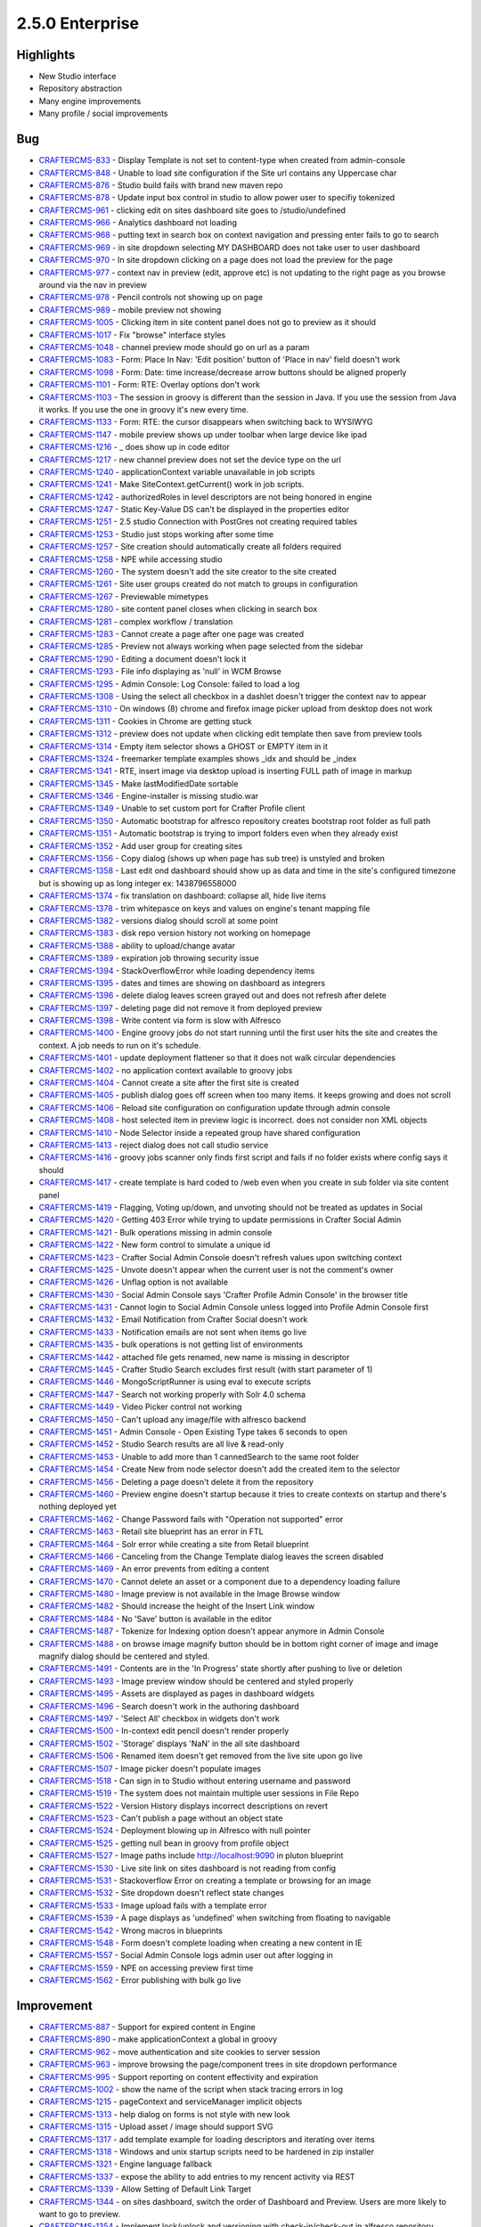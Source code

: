 2.5.0 Enterprise
----------------

Highlights
~~~~~~~~~~

* New Studio interface
* Repository abstraction
* Many engine improvements
* Many profile / social improvements

Bug
~~~~

- `CRAFTERCMS-833 <http://issues.craftercms.org/browse/CRAFTERCMS-833>`_ - Display Template is not set to content-type when created from admin-console
- `CRAFTERCMS-848 <http://issues.craftercms.org/browse/CRAFTERCMS-848>`_ - Unable to load site configuration if the Site url contains any Uppercase char
- `CRAFTERCMS-876 <http://issues.craftercms.org/browse/CRAFTERCMS-876>`_ - Studio build fails with brand new maven repo
- `CRAFTERCMS-878 <http://issues.craftercms.org/browse/CRAFTERCMS-878>`_ - Update input box control in studio to allow power user to specifiy tokenized
- `CRAFTERCMS-961 <http://issues.craftercms.org/browse/CRAFTERCMS-961>`_ - clicking edit on sites dashboard site goes to /studio/undefined
- `CRAFTERCMS-966 <http://issues.craftercms.org/browse/CRAFTERCMS-966>`_ - Analytics dashboard not loading
- `CRAFTERCMS-968 <http://issues.craftercms.org/browse/CRAFTERCMS-968>`_ - putting text in search box on context navigation and pressing enter fails to go to search
- `CRAFTERCMS-969 <http://issues.craftercms.org/browse/CRAFTERCMS-969>`_ - in site dropdown selecting MY DASHBOARD does not take user to user dashboard
- `CRAFTERCMS-970 <http://issues.craftercms.org/browse/CRAFTERCMS-970>`_ - In site dropdown clicking on a page does not load the preview for the page
- `CRAFTERCMS-977 <http://issues.craftercms.org/browse/CRAFTERCMS-977>`_ - context nav in preview (edit, approve etc) is not updating to the right page as you browse around via the nav in preview
- `CRAFTERCMS-978 <http://issues.craftercms.org/browse/CRAFTERCMS-978>`_ - Pencil controls not showing up on page
- `CRAFTERCMS-989 <http://issues.craftercms.org/browse/CRAFTERCMS-989>`_ - mobile preview not showing
- `CRAFTERCMS-1005 <http://issues.craftercms.org/browse/CRAFTERCMS-1005>`_ - Clicking item in site content panel does not go to preview as it should
- `CRAFTERCMS-1017 <http://issues.craftercms.org/browse/CRAFTERCMS-1017>`_ - Fix "browse" interface styles
- `CRAFTERCMS-1048 <http://issues.craftercms.org/browse/CRAFTERCMS-1048>`_ - channel preview mode should go on url as a param
- `CRAFTERCMS-1083 <http://issues.craftercms.org/browse/CRAFTERCMS-1083>`_ - Form: Place In Nav: 'Edit position' button of 'Place in nav' field doesn't work
- `CRAFTERCMS-1098 <http://issues.craftercms.org/browse/CRAFTERCMS-1098>`_ - Form: Date: time increase/decrease arrow buttons should be aligned properly
- `CRAFTERCMS-1101 <http://issues.craftercms.org/browse/CRAFTERCMS-1101>`_ - Form: RTE: Overlay options don't work
- `CRAFTERCMS-1103 <http://issues.craftercms.org/browse/CRAFTERCMS-1103>`_ - The session in groovy is different than the session in Java. If you use the session from Java it works. If you use the one in groovy it's new every time.
- `CRAFTERCMS-1133 <http://issues.craftercms.org/browse/CRAFTERCMS-1133>`_ - Form: RTE: the cursor disappears when switching back to WYSIWYG
- `CRAFTERCMS-1147 <http://issues.craftercms.org/browse/CRAFTERCMS-1147>`_ - mobile preview shows up under toolbar when large device like ipad
- `CRAFTERCMS-1216 <http://issues.craftercms.org/browse/CRAFTERCMS-1216>`_ - _ does show up in code editor
- `CRAFTERCMS-1217 <http://issues.craftercms.org/browse/CRAFTERCMS-1217>`_ - new channel preview does not set the device type on the url
- `CRAFTERCMS-1240 <http://issues.craftercms.org/browse/CRAFTERCMS-1240>`_ - applicationContext variable unavailable in job scripts
- `CRAFTERCMS-1241 <http://issues.craftercms.org/browse/CRAFTERCMS-1241>`_ - Make SiteContext.getCurrent() work in job scripts.
- `CRAFTERCMS-1242 <http://issues.craftercms.org/browse/CRAFTERCMS-1242>`_ - authorizedRoles in level descriptors are not being honored in engine
- `CRAFTERCMS-1247 <http://issues.craftercms.org/browse/CRAFTERCMS-1247>`_ - Static Key-Value DS can't be displayed in the properties editor
- `CRAFTERCMS-1251 <http://issues.craftercms.org/browse/CRAFTERCMS-1251>`_ - 2.5 studio Connection with PostGres not creating required tables
- `CRAFTERCMS-1253 <http://issues.craftercms.org/browse/CRAFTERCMS-1253>`_ - Studio just stops working after some time
- `CRAFTERCMS-1257 <http://issues.craftercms.org/browse/CRAFTERCMS-1257>`_ - Site creation should automatically create all folders required
- `CRAFTERCMS-1258 <http://issues.craftercms.org/browse/CRAFTERCMS-1258>`_ - NPE while accessing studio
- `CRAFTERCMS-1260 <http://issues.craftercms.org/browse/CRAFTERCMS-1260>`_ - The system doesn't add the site creator to the site created
- `CRAFTERCMS-1261 <http://issues.craftercms.org/browse/CRAFTERCMS-1261>`_ - Site user groups created do not match to groups in configuration
- `CRAFTERCMS-1267 <http://issues.craftercms.org/browse/CRAFTERCMS-1267>`_ - Previewable mimetypes
- `CRAFTERCMS-1280 <http://issues.craftercms.org/browse/CRAFTERCMS-1280>`_ - site content panel closes when clicking in search box
- `CRAFTERCMS-1281 <http://issues.craftercms.org/browse/CRAFTERCMS-1281>`_ - complex workflow / translation
- `CRAFTERCMS-1283 <http://issues.craftercms.org/browse/CRAFTERCMS-1283>`_ - Cannot create a page after one page was created
- `CRAFTERCMS-1285 <http://issues.craftercms.org/browse/CRAFTERCMS-1285>`_ - Preview not always working when page selected from the sidebar
- `CRAFTERCMS-1290 <http://issues.craftercms.org/browse/CRAFTERCMS-1290>`_ - Editing a document doesn't lock it
- `CRAFTERCMS-1293 <http://issues.craftercms.org/browse/CRAFTERCMS-1293>`_ - File info displaying as 'null' in WCM Browse
- `CRAFTERCMS-1295 <http://issues.craftercms.org/browse/CRAFTERCMS-1295>`_ - Admin Console: Log Console: failed to load a log
- `CRAFTERCMS-1308 <http://issues.craftercms.org/browse/CRAFTERCMS-1308>`_ - Using the select all checkbox in a dashlet doesn't trigger the context nav to appear
- `CRAFTERCMS-1310 <http://issues.craftercms.org/browse/CRAFTERCMS-1310>`_ - On windows (8) chrome and firefox image picker upload from desktop does not work
- `CRAFTERCMS-1311 <http://issues.craftercms.org/browse/CRAFTERCMS-1311>`_ - Cookies in Chrome are getting stuck
- `CRAFTERCMS-1312 <http://issues.craftercms.org/browse/CRAFTERCMS-1312>`_ - preview does not update when clicking edit template then save from preview tools
- `CRAFTERCMS-1314 <http://issues.craftercms.org/browse/CRAFTERCMS-1314>`_ - Empty item selector shows a GHOST or EMPTY item in it
- `CRAFTERCMS-1324 <http://issues.craftercms.org/browse/CRAFTERCMS-1324>`_ - freemarker template examples shows _idx and should be _index
- `CRAFTERCMS-1341 <http://issues.craftercms.org/browse/CRAFTERCMS-1341>`_ - RTE, insert image via desktop upload is inserting FULL path of image in markup
- `CRAFTERCMS-1345 <http://issues.craftercms.org/browse/CRAFTERCMS-1345>`_ - Make lastModifiedDate sortable
- `CRAFTERCMS-1346 <http://issues.craftercms.org/browse/CRAFTERCMS-1346>`_ - Engine-installer is missing studio.war
- `CRAFTERCMS-1349 <http://issues.craftercms.org/browse/CRAFTERCMS-1349>`_ - Unable to set custom port for Crafter Profile client
- `CRAFTERCMS-1350 <http://issues.craftercms.org/browse/CRAFTERCMS-1350>`_ - Automatic bootstrap for alfresco repository creates bootstrap root folder as full path
- `CRAFTERCMS-1351 <http://issues.craftercms.org/browse/CRAFTERCMS-1351>`_ - Automatic bootstrap is trying to import folders even when they already exist
- `CRAFTERCMS-1352 <http://issues.craftercms.org/browse/CRAFTERCMS-1352>`_ - Add user group for creating sites
- `CRAFTERCMS-1356 <http://issues.craftercms.org/browse/CRAFTERCMS-1356>`_ - Copy dialog (shows up when page has sub tree) is unstyled and broken
- `CRAFTERCMS-1358 <http://issues.craftercms.org/browse/CRAFTERCMS-1358>`_ - Last edit ond dashboard should show up as data and time in the site's configured timezone but is showing up as long integer ex: 1438796558000
- `CRAFTERCMS-1374 <http://issues.craftercms.org/browse/CRAFTERCMS-1374>`_ - fix translation on dashboard: collapse all, hide live items
- `CRAFTERCMS-1378 <http://issues.craftercms.org/browse/CRAFTERCMS-1378>`_ - trim whitepasce on keys and values on engine's tenant mapping file
- `CRAFTERCMS-1382 <http://issues.craftercms.org/browse/CRAFTERCMS-1382>`_ - versions dialog should scroll at some point
- `CRAFTERCMS-1383 <http://issues.craftercms.org/browse/CRAFTERCMS-1383>`_ - disk repo version history not working on homepage
- `CRAFTERCMS-1388 <http://issues.craftercms.org/browse/CRAFTERCMS-1388>`_ - ability to upload/change avatar
- `CRAFTERCMS-1389 <http://issues.craftercms.org/browse/CRAFTERCMS-1389>`_ - expiration job throwing security issue
- `CRAFTERCMS-1394 <http://issues.craftercms.org/browse/CRAFTERCMS-1394>`_ - StackOverflowError while loading dependency items
- `CRAFTERCMS-1395 <http://issues.craftercms.org/browse/CRAFTERCMS-1395>`_ - dates and times are showing on dashboard as integrers
- `CRAFTERCMS-1396 <http://issues.craftercms.org/browse/CRAFTERCMS-1396>`_ - delete dialog leaves screen grayed out and does not refresh after delete
- `CRAFTERCMS-1397 <http://issues.craftercms.org/browse/CRAFTERCMS-1397>`_ - deleting page did not remove it from deployed preview
- `CRAFTERCMS-1398 <http://issues.craftercms.org/browse/CRAFTERCMS-1398>`_ - Write content via form is slow with Alfresco
- `CRAFTERCMS-1400 <http://issues.craftercms.org/browse/CRAFTERCMS-1400>`_ - Engine groovy jobs do not start running until the first user hits the site and creates the context. A job needs to run on it's schedule.
- `CRAFTERCMS-1401 <http://issues.craftercms.org/browse/CRAFTERCMS-1401>`_ - update deployment flattener so that it does not walk circular dependencies
- `CRAFTERCMS-1402 <http://issues.craftercms.org/browse/CRAFTERCMS-1402>`_ - no application context available to groovy jobs
- `CRAFTERCMS-1404 <http://issues.craftercms.org/browse/CRAFTERCMS-1404>`_ - Cannot create a site after the first site is created
- `CRAFTERCMS-1405 <http://issues.craftercms.org/browse/CRAFTERCMS-1405>`_ - publish dialog goes off screen when too many items. it keeps growing and does not scroll
- `CRAFTERCMS-1406 <http://issues.craftercms.org/browse/CRAFTERCMS-1406>`_ - Reload site configuration on configuration update through admin console
- `CRAFTERCMS-1408 <http://issues.craftercms.org/browse/CRAFTERCMS-1408>`_ - host selected item in preview logic is incorrect. does not consider non XML objects
- `CRAFTERCMS-1410 <http://issues.craftercms.org/browse/CRAFTERCMS-1410>`_ - Node Selector inside a repeated group have shared configuration
- `CRAFTERCMS-1413 <http://issues.craftercms.org/browse/CRAFTERCMS-1413>`_ - reject dialog does not call studio service
- `CRAFTERCMS-1416 <http://issues.craftercms.org/browse/CRAFTERCMS-1416>`_ - groovy jobs scanner only finds first script and fails if no folder exists where config says it should
- `CRAFTERCMS-1417 <http://issues.craftercms.org/browse/CRAFTERCMS-1417>`_ - create template is hard coded to /web even when you create in sub folder via site content panel
- `CRAFTERCMS-1419 <http://issues.craftercms.org/browse/CRAFTERCMS-1419>`_ - Flagging, Voting up/down, and unvoting should not be treated as updates in Social
- `CRAFTERCMS-1420 <http://issues.craftercms.org/browse/CRAFTERCMS-1420>`_ - Getting 403 Error while trying to update permissions in Crafter Social Admin
- `CRAFTERCMS-1421 <http://issues.craftercms.org/browse/CRAFTERCMS-1421>`_ - Bulk operations missing in admin console
- `CRAFTERCMS-1422 <http://issues.craftercms.org/browse/CRAFTERCMS-1422>`_ - New form control to simulate a unique id
- `CRAFTERCMS-1423 <http://issues.craftercms.org/browse/CRAFTERCMS-1423>`_ - Crafter Social Admin Console doesn't refresh values upon switching context
- `CRAFTERCMS-1425 <http://issues.craftercms.org/browse/CRAFTERCMS-1425>`_ - Unvote doesn't appear when the current user is not the comment's owner
- `CRAFTERCMS-1426 <http://issues.craftercms.org/browse/CRAFTERCMS-1426>`_ - Unflag option is not available
- `CRAFTERCMS-1430 <http://issues.craftercms.org/browse/CRAFTERCMS-1430>`_ - Social Admin Console says 'Crafter Profile Admin Console' in the browser title
- `CRAFTERCMS-1431 <http://issues.craftercms.org/browse/CRAFTERCMS-1431>`_ - Cannot login to Social Admin Console unless logged into Profile Admin Console first
- `CRAFTERCMS-1432 <http://issues.craftercms.org/browse/CRAFTERCMS-1432>`_ - Email Notification from Crafter Social doesn't work
- `CRAFTERCMS-1433 <http://issues.craftercms.org/browse/CRAFTERCMS-1433>`_ - Notification emails are not sent when items go live
- `CRAFTERCMS-1435 <http://issues.craftercms.org/browse/CRAFTERCMS-1435>`_ - bulk operations is not getting list of environments
- `CRAFTERCMS-1442 <http://issues.craftercms.org/browse/CRAFTERCMS-1442>`_ - attached file gets renamed, new name is missing in descriptor
- `CRAFTERCMS-1445 <http://issues.craftercms.org/browse/CRAFTERCMS-1445>`_ - Crafter Studio Search excludes first result (with start parameter of 1)
- `CRAFTERCMS-1446 <http://issues.craftercms.org/browse/CRAFTERCMS-1446>`_ - MongoScriptRunner is using eval to execute scripts
- `CRAFTERCMS-1447 <http://issues.craftercms.org/browse/CRAFTERCMS-1447>`_ - Search not working properly with Solr 4.0 schema
- `CRAFTERCMS-1449 <http://issues.craftercms.org/browse/CRAFTERCMS-1449>`_ - Video Picker control not working
- `CRAFTERCMS-1450 <http://issues.craftercms.org/browse/CRAFTERCMS-1450>`_ - Can't upload any image/file with alfresco backend
- `CRAFTERCMS-1451 <http://issues.craftercms.org/browse/CRAFTERCMS-1451>`_ - Admin Console - Open Existing Type takes 6 seconds to open
- `CRAFTERCMS-1452 <http://issues.craftercms.org/browse/CRAFTERCMS-1452>`_ - Studio Search results are all live & read-only
- `CRAFTERCMS-1453 <http://issues.craftercms.org/browse/CRAFTERCMS-1453>`_ - Unable to add more than 1 cannedSearch to the same root folder
- `CRAFTERCMS-1454 <http://issues.craftercms.org/browse/CRAFTERCMS-1454>`_ - Create New from node selector doesn't add the created item to the selector
- `CRAFTERCMS-1456 <http://issues.craftercms.org/browse/CRAFTERCMS-1456>`_ - Deleting a page doesn't delete it from the repository
- `CRAFTERCMS-1460 <http://issues.craftercms.org/browse/CRAFTERCMS-1460>`_ - Preview engine doesn't startup because it tries to create contexts on startup and there's nothing deployed yet
- `CRAFTERCMS-1462 <http://issues.craftercms.org/browse/CRAFTERCMS-1462>`_ - Change Password fails with "Operation not supported" error
- `CRAFTERCMS-1463 <http://issues.craftercms.org/browse/CRAFTERCMS-1463>`_ - Retail site blueprint has an error in FTL
- `CRAFTERCMS-1464 <http://issues.craftercms.org/browse/CRAFTERCMS-1464>`_ - Solr error while creating a site from Retail blueprint
- `CRAFTERCMS-1466 <http://issues.craftercms.org/browse/CRAFTERCMS-1466>`_ - Canceling from the Change Template dialog leaves the screen disabled
- `CRAFTERCMS-1469 <http://issues.craftercms.org/browse/CRAFTERCMS-1469>`_ - An error prevents from editing a content
- `CRAFTERCMS-1470 <http://issues.craftercms.org/browse/CRAFTERCMS-1470>`_ - Cannot delete an asset or a component due to a dependency loading failure
- `CRAFTERCMS-1480 <http://issues.craftercms.org/browse/CRAFTERCMS-1480>`_ - Image preview is not available in the Image Browse window
- `CRAFTERCMS-1482 <http://issues.craftercms.org/browse/CRAFTERCMS-1482>`_ - Should increase the height of the Insert Link window
- `CRAFTERCMS-1484 <http://issues.craftercms.org/browse/CRAFTERCMS-1484>`_ - No 'Save' button is available in the editor
- `CRAFTERCMS-1487 <http://issues.craftercms.org/browse/CRAFTERCMS-1487>`_ - Tokenize for Indexing option doesn't appear anymore in Admin Console
- `CRAFTERCMS-1488 <http://issues.craftercms.org/browse/CRAFTERCMS-1488>`_ - on browse image magnify button should be in bottom right corner of image and image magnify dialog should be centered and styled.
- `CRAFTERCMS-1491 <http://issues.craftercms.org/browse/CRAFTERCMS-1491>`_ - Contents are in the 'In Progress' state shortly after pushing to live or deletion
- `CRAFTERCMS-1493 <http://issues.craftercms.org/browse/CRAFTERCMS-1493>`_ - Image preview window should be centered and styled properly
- `CRAFTERCMS-1495 <http://issues.craftercms.org/browse/CRAFTERCMS-1495>`_ - Assets are displayed as pages in dashboard widgets
- `CRAFTERCMS-1496 <http://issues.craftercms.org/browse/CRAFTERCMS-1496>`_ - Search doesn't work in the authoring dashboard
- `CRAFTERCMS-1497 <http://issues.craftercms.org/browse/CRAFTERCMS-1497>`_ - 'Select All' checkbox in widgets don't work
- `CRAFTERCMS-1500 <http://issues.craftercms.org/browse/CRAFTERCMS-1500>`_ - In-context edit pencil doesn't render properly
- `CRAFTERCMS-1502 <http://issues.craftercms.org/browse/CRAFTERCMS-1502>`_ - 'Storage' displays 'NaN' in the all site dashboard
- `CRAFTERCMS-1506 <http://issues.craftercms.org/browse/CRAFTERCMS-1506>`_ - Renamed item doesn't get removed from the live site upon go live
- `CRAFTERCMS-1507 <http://issues.craftercms.org/browse/CRAFTERCMS-1507>`_ - Image picker doesn't populate images
- `CRAFTERCMS-1518 <http://issues.craftercms.org/browse/CRAFTERCMS-1518>`_ - Can sign in to Studio without entering username and password
- `CRAFTERCMS-1519 <http://issues.craftercms.org/browse/CRAFTERCMS-1519>`_ - The system does not maintain multiple user sessions in File Repo
- `CRAFTERCMS-1522 <http://issues.craftercms.org/browse/CRAFTERCMS-1522>`_ - Version History displays incorrect descriptions on revert
- `CRAFTERCMS-1523 <http://issues.craftercms.org/browse/CRAFTERCMS-1523>`_ - Can't publish a page without an object state
- `CRAFTERCMS-1524 <http://issues.craftercms.org/browse/CRAFTERCMS-1524>`_ - Deployment blowing up in Alfresco with null pointer
- `CRAFTERCMS-1525 <http://issues.craftercms.org/browse/CRAFTERCMS-1525>`_ - getting null bean in groovy from profile object
- `CRAFTERCMS-1527 <http://issues.craftercms.org/browse/CRAFTERCMS-1527>`_ - Image paths include http://localhost:9090 in pluton blueprint
- `CRAFTERCMS-1530 <http://issues.craftercms.org/browse/CRAFTERCMS-1530>`_ - Live site link on sites dashboard is not reading from config
- `CRAFTERCMS-1531 <http://issues.craftercms.org/browse/CRAFTERCMS-1531>`_ - Stackoverflow Error on creating a template or browsing for an image
- `CRAFTERCMS-1532 <http://issues.craftercms.org/browse/CRAFTERCMS-1532>`_ - Site dropdown doesn't reflect state changes
- `CRAFTERCMS-1533 <http://issues.craftercms.org/browse/CRAFTERCMS-1533>`_ - Image upload fails with a template error
- `CRAFTERCMS-1539 <http://issues.craftercms.org/browse/CRAFTERCMS-1539>`_ - A page displays as 'undefined' when switching from floating to navigable
- `CRAFTERCMS-1542 <http://issues.craftercms.org/browse/CRAFTERCMS-1542>`_ - Wrong macros in blueprints
- `CRAFTERCMS-1548 <http://issues.craftercms.org/browse/CRAFTERCMS-1548>`_ - Form doesn't complete loading when creating a new content in IE
- `CRAFTERCMS-1557 <http://issues.craftercms.org/browse/CRAFTERCMS-1557>`_ - Social Admin Console logs admin user out after logging in
- `CRAFTERCMS-1559 <http://issues.craftercms.org/browse/CRAFTERCMS-1559>`_ - NPE on accessing preview first time
- `CRAFTERCMS-1562 <http://issues.craftercms.org/browse/CRAFTERCMS-1562>`_ - Error publishing with bulk go live

Improvement
~~~~~~~~~~~

- `CRAFTERCMS-887 <http://issues.craftercms.org/browse/CRAFTERCMS-887>`_ - Support for expired content in Engine
- `CRAFTERCMS-890 <http://issues.craftercms.org/browse/CRAFTERCMS-890>`_ - make applicationContext a global in groovy
- `CRAFTERCMS-962 <http://issues.craftercms.org/browse/CRAFTERCMS-962>`_ - move authentication and site cookies to server session
- `CRAFTERCMS-963 <http://issues.craftercms.org/browse/CRAFTERCMS-963>`_ - improve browsing the page/component trees in site dropdown performance
- `CRAFTERCMS-995 <http://issues.craftercms.org/browse/CRAFTERCMS-995>`_ - Support reporting on content effectivity and expiration
- `CRAFTERCMS-1002 <http://issues.craftercms.org/browse/CRAFTERCMS-1002>`_ - show the name of the script when stack tracing errors in log
- `CRAFTERCMS-1215 <http://issues.craftercms.org/browse/CRAFTERCMS-1215>`_ - pageContext and serviceManager implicit objects
- `CRAFTERCMS-1313 <http://issues.craftercms.org/browse/CRAFTERCMS-1313>`_ - help dialog on forms is not style with new look
- `CRAFTERCMS-1315 <http://issues.craftercms.org/browse/CRAFTERCMS-1315>`_ - Upload asset / image should support SVG
- `CRAFTERCMS-1317 <http://issues.craftercms.org/browse/CRAFTERCMS-1317>`_ - add template example for loading descriptors and iterating over items
- `CRAFTERCMS-1318 <http://issues.craftercms.org/browse/CRAFTERCMS-1318>`_ - Windows and unix startup scripts need to be hardened in zip installer
- `CRAFTERCMS-1321 <http://issues.craftercms.org/browse/CRAFTERCMS-1321>`_ - Engine language fallback
- `CRAFTERCMS-1337 <http://issues.craftercms.org/browse/CRAFTERCMS-1337>`_ - expose the ability to add entries to my rencent activity via REST
- `CRAFTERCMS-1339 <http://issues.craftercms.org/browse/CRAFTERCMS-1339>`_ - Allow Setting of Default Link Target
- `CRAFTERCMS-1344 <http://issues.craftercms.org/browse/CRAFTERCMS-1344>`_ - on sites dashboard, switch the order of Dashboard and Preview. Users are more likely to want to go to preview.
- `CRAFTERCMS-1354 <http://issues.craftercms.org/browse/CRAFTERCMS-1354>`_ - Implement lock/unlock and versioning with check-in/check-out in alfresco repository
- `CRAFTERCMS-1381 <http://issues.craftercms.org/browse/CRAFTERCMS-1381>`_ - Redesign site configuration and refreshing config proces
- `CRAFTERCMS-1407 <http://issues.craftercms.org/browse/CRAFTERCMS-1407>`_ - Add new content, choose content dialog takes to long to load
- `CRAFTERCMS-1427 <http://issues.craftercms.org/browse/CRAFTERCMS-1427>`_ - Need a way to control comment orders per social context
- `CRAFTERCMS-1428 <http://issues.craftercms.org/browse/CRAFTERCMS-1428>`_ - Admin console comment RTE should give the same option as the live site RTE comment box
- `CRAFTERCMS-1429 <http://issues.craftercms.org/browse/CRAFTERCMS-1429>`_ - Social users should be able to delete their own comments
- `CRAFTERCMS-1461 <http://issues.craftercms.org/browse/CRAFTERCMS-1461>`_ - Change the OOTB admin user's email address

New Feature
~~~~~~~~~~~

- `CRAFTERCMS-1008 <http://issues.craftercms.org/browse/CRAFTERCMS-1008>`_ - Groovy CHRON in scripts area
- `CRAFTERCMS-1026 <http://issues.craftercms.org/browse/CRAFTERCMS-1026>`_ - expiration service
- `CRAFTERCMS-1027 <http://issues.craftercms.org/browse/CRAFTERCMS-1027>`_ - scheduled expiration report
- `CRAFTERCMS-1140 <http://issues.craftercms.org/browse/CRAFTERCMS-1140>`_ - Include Rome in Crafter Engine by default
- `CRAFTERCMS-1326 <http://issues.craftercms.org/browse/CRAFTERCMS-1326>`_ - user must be able to add query parameters to URLs in preview mode on studio
- `CRAFTERCMS-1327 <http://issues.craftercms.org/browse/CRAFTERCMS-1327>`_ - Clicking a script, image, template etc on site panel should render via startic asset download or some kind of preview
- `CRAFTERCMS-1353 <http://issues.craftercms.org/browse/CRAFTERCMS-1353>`_ - repository wrapper that lets you map path regexes to different repositories to support DEV in GIT and CONTENT in ALFRESCO
- `CRAFTERCMS-1390 <http://issues.craftercms.org/browse/CRAFTERCMS-1390>`_ - create image transformation backend for Crafter Studio
- `CRAFTERCMS-1391 <http://issues.craftercms.org/browse/CRAFTERCMS-1391>`_ - add cropping capability to image picker control in form
- `CRAFTERCMS-1441 <http://issues.craftercms.org/browse/CRAFTERCMS-1441>`_ - add jgroups cache invalidation events
- `CRAFTERCMS-1511 <http://issues.craftercms.org/browse/CRAFTERCMS-1511>`_ - Enable social to search content

Task
~~~~

- `CRAFTERCMS-943 <http://issues.craftercms.org/browse/CRAFTERCMS-943>`_ - Sites management backend
- `CRAFTERCMS-965 <http://issues.craftercms.org/browse/CRAFTERCMS-965>`_ - style site dropdown
- `CRAFTERCMS-967 <http://issues.craftercms.org/browse/CRAFTERCMS-967>`_ - update copyright year in application
- `CRAFTERCMS-971 <http://issues.craftercms.org/browse/CRAFTERCMS-971>`_ - fix and style search page
- `CRAFTERCMS-973 <http://issues.craftercms.org/browse/CRAFTERCMS-973>`_ - change database names in crafter installer
- `CRAFTERCMS-980 <http://issues.craftercms.org/browse/CRAFTERCMS-980>`_ - style form page
- `CRAFTERCMS-982 <http://issues.craftercms.org/browse/CRAFTERCMS-982>`_ - style admin panel
- `CRAFTERCMS-1020 <http://issues.craftercms.org/browse/CRAFTERCMS-1020>`_ - login sites and user screens need internationalization
- `CRAFTERCMS-1021 <http://issues.craftercms.org/browse/CRAFTERCMS-1021>`_ - Postgres support
- `CRAFTERCMS-1022 <http://issues.craftercms.org/browse/CRAFTERCMS-1022>`_ - MSQL server support
- `CRAFTERCMS-1023 <http://issues.craftercms.org/browse/CRAFTERCMS-1023>`_ - Oracle support
- `CRAFTERCMS-1196 <http://issues.craftercms.org/browse/CRAFTERCMS-1196>`_ - Make bootstrap for Alfresco automatic
- `CRAFTERCMS-1298 <http://issues.craftercms.org/browse/CRAFTERCMS-1298>`_ - Approving submitted items with schedule
- `CRAFTERCMS-1304 <http://issues.craftercms.org/browse/CRAFTERCMS-1304>`_ - Make IE 9+ work
- `CRAFTERCMS-1305 <http://issues.craftercms.org/browse/CRAFTERCMS-1305>`_ - Make Firefox work
- `CRAFTERCMS-1319 <http://issues.craftercms.org/browse/CRAFTERCMS-1319>`_ - test alfresco enterprise against repo connector
- `CRAFTERCMS-1320 <http://issues.craftercms.org/browse/CRAFTERCMS-1320>`_ - Ensure redeploy service is available in 2.5.0 deployment code
- `CRAFTERCMS-1322 <http://issues.craftercms.org/browse/CRAFTERCMS-1322>`_ - empty blueprint does not have scripts folder configured
- `CRAFTERCMS-1330 <http://issues.craftercms.org/browse/CRAFTERCMS-1330>`_ - update the default site NO SITE PAGE in Crafter Engine to redirect to /studio. Update all links
- `CRAFTERCMS-1335 <http://issues.craftercms.org/browse/CRAFTERCMS-1335>`_ - add engine installer and studio installer to CI server
- `CRAFTERCMS-1340 <http://issues.craftercms.org/browse/CRAFTERCMS-1340>`_ - update all blueprints with the roles in the form crafter_SITENAME_admin
- `CRAFTERCMS-1342 <http://issues.craftercms.org/browse/CRAFTERCMS-1342>`_ - do not show create site button unless user has create-site permission
- `CRAFTERCMS-1343 <http://issues.craftercms.org/browse/CRAFTERCMS-1343>`_ - add language selection to studio app
- `CRAFTERCMS-1355 <http://issues.craftercms.org/browse/CRAFTERCMS-1355>`_ - confirm dialogs should say (in a smaller font) Crafter Studio, remove WCM
- `CRAFTERCMS-1357 <http://issues.craftercms.org/browse/CRAFTERCMS-1357>`_ - Change Update Language button to update profile button and change dialog to simply say "Profile Updated"
- `CRAFTERCMS-1361 <http://issues.craftercms.org/browse/CRAFTERCMS-1361>`_ - translate site dropdown (plugins)
- `CRAFTERCMS-1362 <http://issues.craftercms.org/browse/CRAFTERCMS-1362>`_ - translate preview tools plugins
- `CRAFTERCMS-1363 <http://issues.craftercms.org/browse/CRAFTERCMS-1363>`_ - translate new folder dialog
- `CRAFTERCMS-1364 <http://issues.craftercms.org/browse/CRAFTERCMS-1364>`_ - translation bundle support for delete dialog
- `CRAFTERCMS-1365 <http://issues.craftercms.org/browse/CRAFTERCMS-1365>`_ - translation bundle support for history dialog
- `CRAFTERCMS-1366 <http://issues.craftercms.org/browse/CRAFTERCMS-1366>`_ - translation bundle support for copy dialog
- `CRAFTERCMS-1367 <http://issues.craftercms.org/browse/CRAFTERCMS-1367>`_ - translation bundle support for approve publish and submit publish dialogs
- `CRAFTERCMS-1368 <http://issues.craftercms.org/browse/CRAFTERCMS-1368>`_ - translation bundle support for choose content type dialog
- `CRAFTERCMS-1370 <http://issues.craftercms.org/browse/CRAFTERCMS-1370>`_ - translation bundle support for cancel dialog in forms
- `CRAFTERCMS-1371 <http://issues.craftercms.org/browse/CRAFTERCMS-1371>`_ - translation bundle support for bundle support for admin console plugins
- `CRAFTERCMS-1372 <http://issues.craftercms.org/browse/CRAFTERCMS-1372>`_ - translation bundle support for search page
- `CRAFTERCMS-1373 <http://issues.craftercms.org/browse/CRAFTERCMS-1373>`_ - translation bundle support for change template warning dialog
- `CRAFTERCMS-1375 <http://issues.craftercms.org/browse/CRAFTERCMS-1375>`_ - Crate publisher post processor to call rebuild site context on publishing of config or job.
- `CRAFTERCMS-1379 <http://issues.craftercms.org/browse/CRAFTERCMS-1379>`_ - Add EmailProcessor to Crafter Deployer
- `CRAFTERCMS-1386 <http://issues.craftercms.org/browse/CRAFTERCMS-1386>`_ - Update documentation for studio 2.5
- `CRAFTERCMS-1393 <http://issues.craftercms.org/browse/CRAFTERCMS-1393>`_ - implement content lifecycle and metadata scripts for content types
- `CRAFTERCMS-1399 <http://issues.craftercms.org/browse/CRAFTERCMS-1399>`_ - add rest services to allow trouble shooting and fixing of items in deployment queues
- `CRAFTERCMS-1403 <http://issues.craftercms.org/browse/CRAFTERCMS-1403>`_ - determine if ibatis is caching by default or not
- `CRAFTERCMS-1414 <http://issues.craftercms.org/browse/CRAFTERCMS-1414>`_ - validate database configuration document
- `CRAFTERCMS-1457 <http://issues.craftercms.org/browse/CRAFTERCMS-1457>`_ - Support bulk operations with backend services
- `CRAFTERCMS-1471 <http://issues.craftercms.org/browse/CRAFTERCMS-1471>`_ - remove retail blueprint from bootstrap